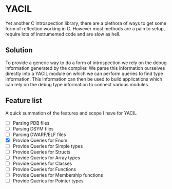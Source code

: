 * YACIL
Yet another C Introspection library, there are a plethora of ways to get some form of reflection working in C.
However most methods are a pain to setup, require lots of instrumented code and are slow as hell. 
** Solution
    To provide a generic way to do a form of introspection we rely on the debug information generated by the compiler.
    We parse this information ourselves directly into a YACIL module on which we can perform queries to find type information.
    This information can then be used to build applications which can rely on the debug type information to connect various modules.
** Feature list
    A quick summation of the features and scope I have for YACIL
    - [ ] Parsing PDB files
    - [ ] Parsing DSYM files
    - [ ] Parsing DWARF/ELF files
    - [X] Provide Queries for Enum
    - [ ] Provide Queries for Simple types
    - [ ] Provide Queries for Structs
    - [ ] Provide Queries for Array types
    - [ ] Provide Queries for Classes
    - [ ] Provide Queries for Functions
    - [ ] Provide Queries for Membership functions
    - [ ] Provide Queries for Pointer types

